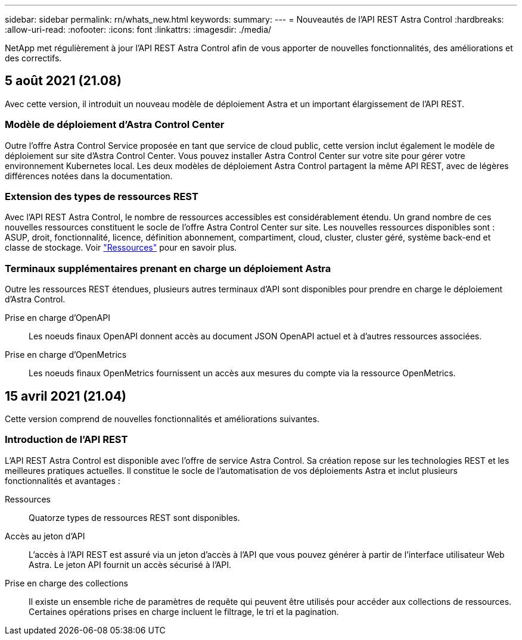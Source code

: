 ---
sidebar: sidebar 
permalink: rn/whats_new.html 
keywords:  
summary:  
---
= Nouveautés de l'API REST Astra Control
:hardbreaks:
:allow-uri-read: 
:nofooter: 
:icons: font
:linkattrs: 
:imagesdir: ./media/


[role="lead"]
NetApp met régulièrement à jour l'API REST Astra Control afin de vous apporter de nouvelles fonctionnalités, des améliorations et des correctifs.



== 5 août 2021 (21.08)

Avec cette version, il introduit un nouveau modèle de déploiement Astra et un important élargissement de l'API REST.



=== Modèle de déploiement d'Astra Control Center

Outre l'offre Astra Control Service proposée en tant que service de cloud public, cette version inclut également le modèle de déploiement sur site d'Astra Control Center. Vous pouvez installer Astra Control Center sur votre site pour gérer votre environnement Kubernetes local. Les deux modèles de déploiement Astra Control partagent la même API REST, avec de légères différences notées dans la documentation.



=== Extension des types de ressources REST

Avec l'API REST Astra Control, le nombre de ressources accessibles est considérablement étendu. Un grand nombre de ces nouvelles ressources constituent le socle de l'offre Astra Control Center sur site. Les nouvelles ressources disponibles sont : ASUP, droit, fonctionnalité, licence, définition abonnement, compartiment, cloud, cluster, cluster géré, système back-end et classe de stockage. Voir link:../endpoints/resources.html["Ressources"] pour en savoir plus.



=== Terminaux supplémentaires prenant en charge un déploiement Astra

Outre les ressources REST étendues, plusieurs autres terminaux d'API sont disponibles pour prendre en charge le déploiement d'Astra Control.

Prise en charge d'OpenAPI:: Les noeuds finaux OpenAPI donnent accès au document JSON OpenAPI actuel et à d'autres ressources associées.
Prise en charge d'OpenMetrics:: Les noeuds finaux OpenMetrics fournissent un accès aux mesures du compte via la ressource OpenMetrics.




== 15 avril 2021 (21.04)

Cette version comprend de nouvelles fonctionnalités et améliorations suivantes.



=== Introduction de l'API REST

L'API REST Astra Control est disponible avec l'offre de service Astra Control. Sa création repose sur les technologies REST et les meilleures pratiques actuelles. Il constitue le socle de l'automatisation de vos déploiements Astra et inclut plusieurs fonctionnalités et avantages :

Ressources:: Quatorze types de ressources REST sont disponibles.
Accès au jeton d'API:: L'accès à l'API REST est assuré via un jeton d'accès à l'API que vous pouvez générer à partir de l'interface utilisateur Web Astra. Le jeton API fournit un accès sécurisé à l'API.
Prise en charge des collections:: Il existe un ensemble riche de paramètres de requête qui peuvent être utilisés pour accéder aux collections de ressources. Certaines opérations prises en charge incluent le filtrage, le tri et la pagination.

